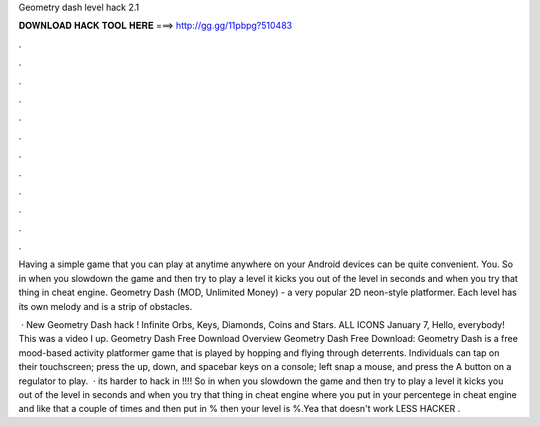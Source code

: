 Geometry dash level hack 2.1



𝐃𝐎𝐖𝐍𝐋𝐎𝐀𝐃 𝐇𝐀𝐂𝐊 𝐓𝐎𝐎𝐋 𝐇𝐄𝐑𝐄 ===> http://gg.gg/11pbpg?510483



.



.



.



.



.



.



.



.



.



.



.



.

Having a simple game that you can play at anytime anywhere on your Android devices can be quite convenient. You. So in when you slowdown the game and then try to play a level it kicks you out of the level in seconds and when you try that thing in cheat engine. Geometry Dash (MOD, Unlimited Money) - a very popular 2D neon-style platformer. Each level has its own melody and is a strip of obstacles.

 · New Geometry Dash hack ! Infinite Orbs, Keys, Diamonds, Coins and Stars. ALL ICONS  January 7, Hello, everybody! This was a video I up. Geometry Dash Free Download Overview Geometry Dash Free Download: Geometry Dash is a free mood-based activity platformer game that is played by hopping and flying through deterrents. Individuals can tap on their touchscreen; press the up, down, and spacebar keys on a console; left snap a mouse, and press the A button on a regulator to play.  · its harder to hack in !!!! So in when you slowdown the game and then try to play a level it kicks you out of the level in seconds and when you try that thing in cheat engine where you put in your percentege in cheat engine and like that a couple of times and then put in % then your level is %.Yea that doesn't work  LESS HACKER .
